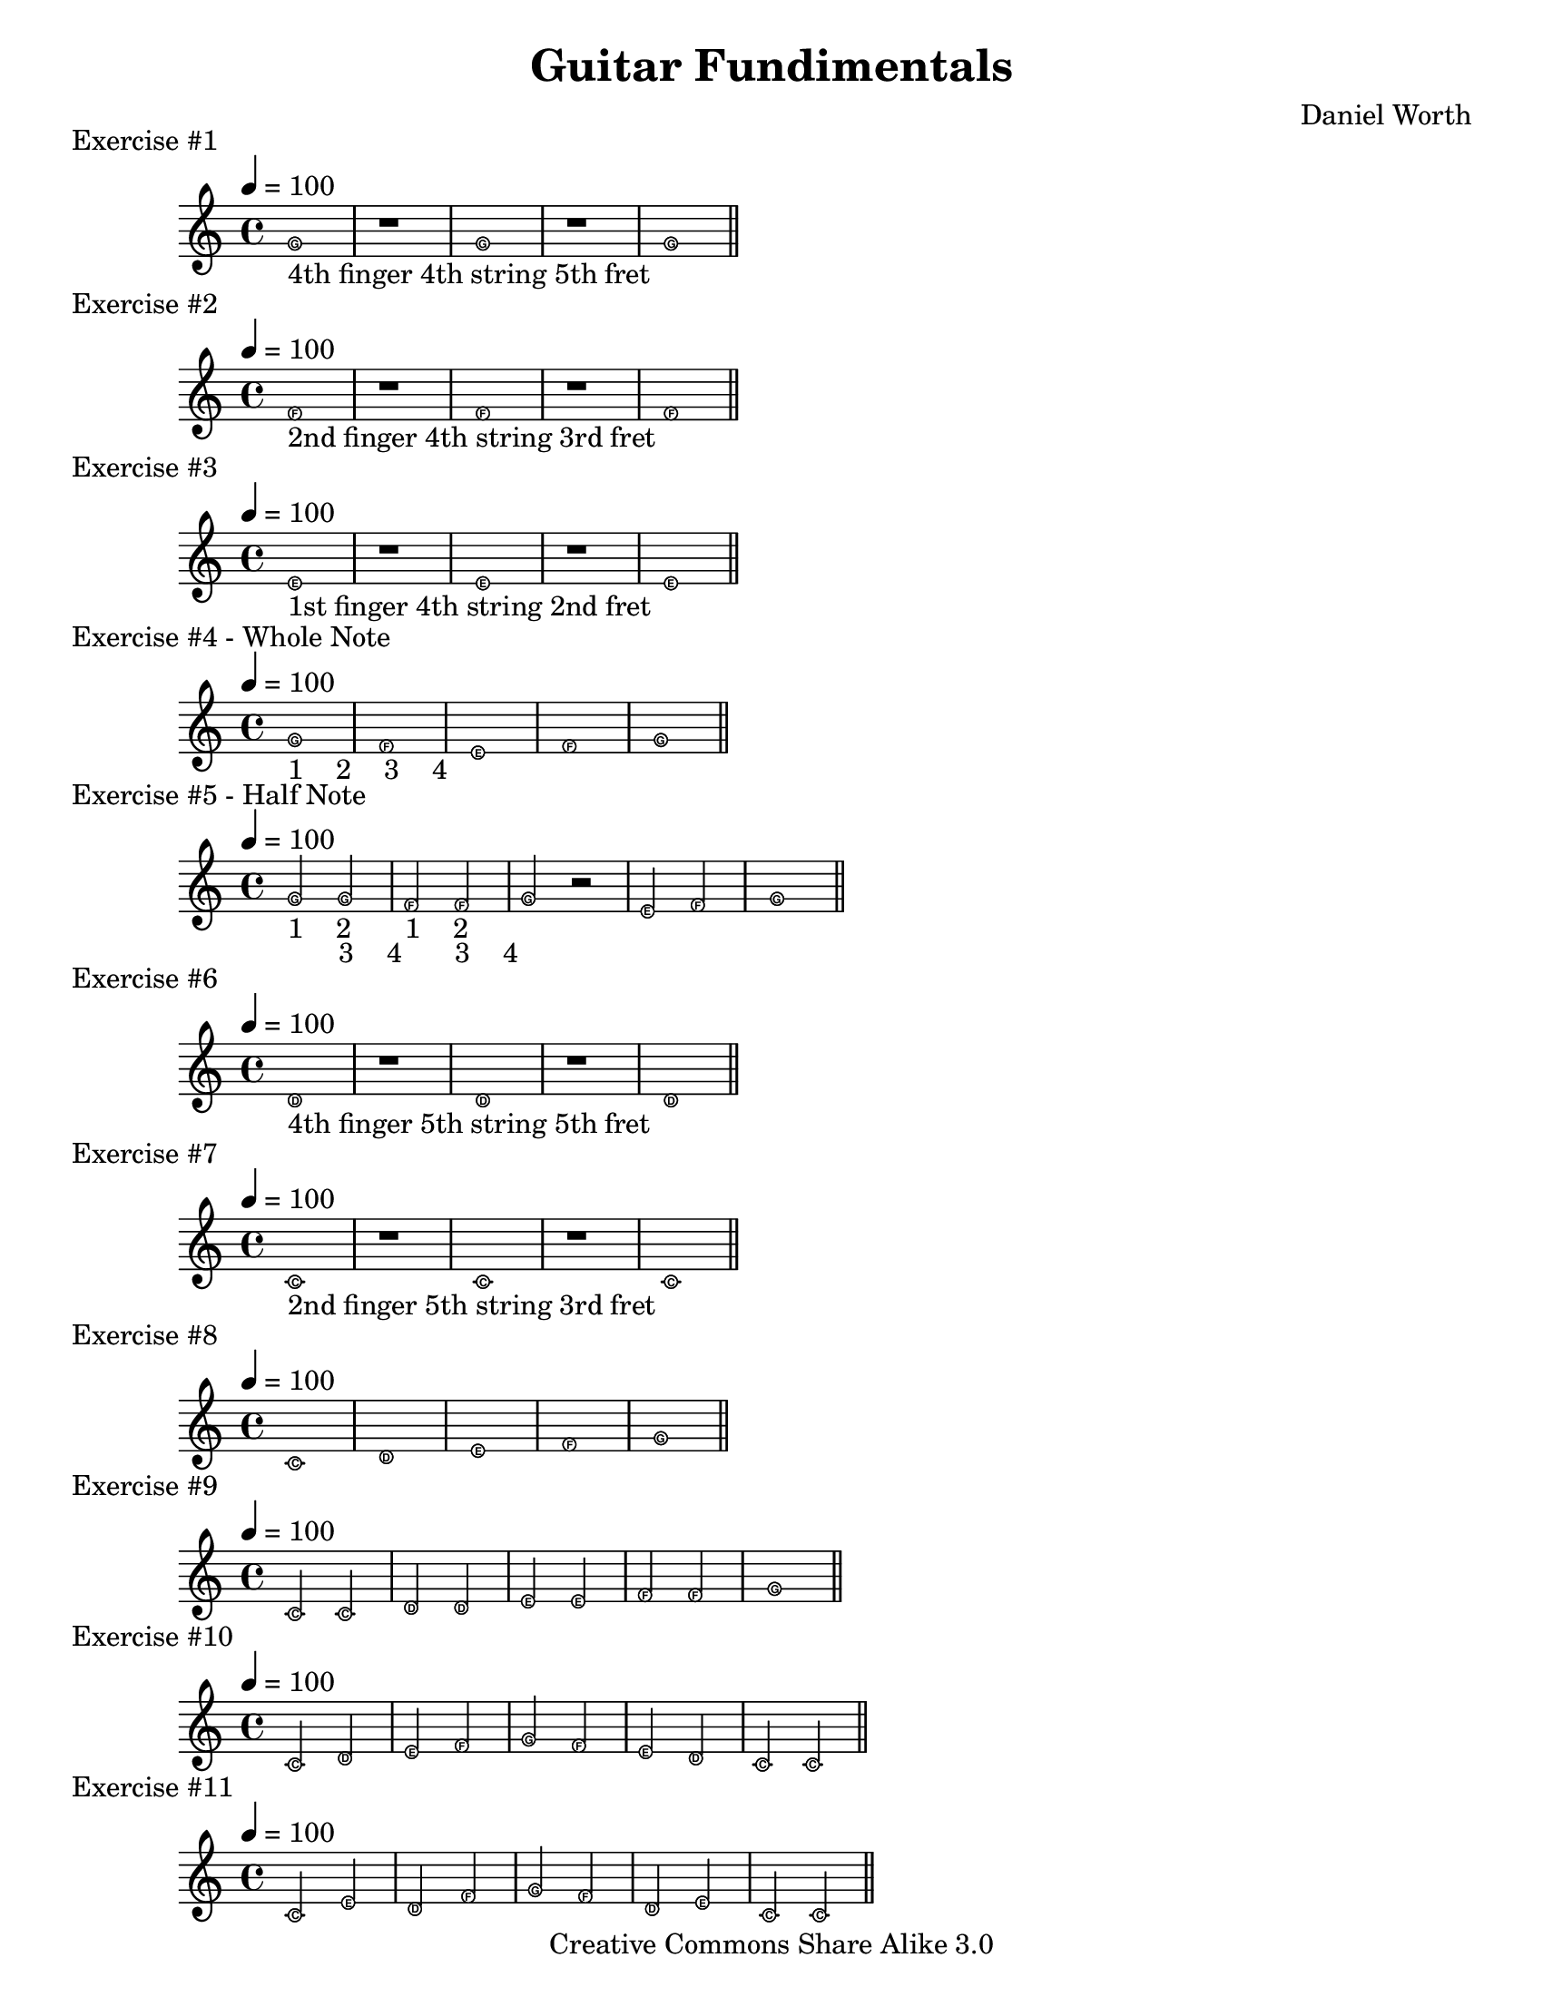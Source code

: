 \version "2.10.33"
\paper {
	#(set-paper-size "letter")
}

\book {
\score {
\relative c' {
\easyHeadsOn
\tempo 4=100
\clef treble
\key c \major
\override Staff.TimeSignature #'style = #'()
\time 4/4
g'1_\markup { 4th finger 4th string 5th fret }
r g r g
\bar "||"
}
\header {
piece = "Exercise #1"
}
}

\score {
\relative c' {
\easyHeadsOn
\clef treble
\tempo 4=100
\key c \major
\override Staff.TimeSignature #'style = #'()
\time 4/4
f1_\markup { 2nd finger 4th string 3rd fret }
r f r f
\bar "||"
}
\header {
piece = "Exercise #2"
}
}

\score {
    \relative c' {
    \easyHeadsOn
    \clef treble
    \tempo 4=100
    \key c \major
    \override Staff.TimeSignature #'style = #'()
    \time 4/4
    e1_\markup { 1st finger 4th string 2nd fret }
    r e r e
    \bar "||"
    }
    \header {
    piece = "Exercise #3"
    }
}

\score {
    \relative c' {
    \easyHeadsOn
    \clef treble
    \tempo 4=100
    \key c \major
    \override Staff.TimeSignature #'style = #'()
    \time 4/4
    { g'1_\markup { 1 \hspace #2.0 2 \hspace #2.0 3 \hspace #2.0 4 }}
    f e f g
    \bar "||"
}
    \header {
    piece = "Exercise #4 - Whole Note"
    }
}

\score {
    \relative c' {
    \easyHeadsOn
    \clef treble
    \tempo 4=100
    \key c \major
    \override Staff.TimeSignature #'style = #'()
    \time 4/4
    g'2_\markup { 1 \hspace #2.0 2 }
    g_\markup { 3 \hspace #2.0 4 }
    f_\markup { 1 \hspace #2.0 2 }
    f_\markup { 3 \hspace #2.0 4 }
    g r e f g1
    \bar "||"
}
\header {
piece = "Exercise #5 - Half Note"
}
}

\score {
\relative c' {
\easyHeadsOn
\clef treble
\key c \major
\tempo 4=100
\override Staff.TimeSignature #'style = #'()
\time 4/4
d1_\markup { 4th finger 5th string 5th fret }
r d r d
\bar "||"
}
\header {
piece = "Exercise #6"
}
}

\score {
\relative c' {
\easyHeadsOn
\clef treble
\tempo 4=100
\key c \major
\override Staff.TimeSignature #'style = #'()
\time 4/4
c1_\markup { 2nd finger 5th string 3rd fret }
r c r c
\bar "||"
}
\header {
piece = "Exercise #7"
}
}

\score {
\relative c' {
\easyHeadsOn
\clef treble
\tempo 4=100
\key c \major
\override Staff.TimeSignature #'style = #'()
\time 4/4
c1 d e f g
\bar "||"
}
\header {
piece = "Exercise #8"
}
}

\score {
\relative c' {
\easyHeadsOn
\clef treble
\tempo 4=100
\key c \major
\override Staff.TimeSignature #'style = #'()
\time 4/4
c2 c d d e e f f g1
\bar "||"
}
\header {
piece = "Exercise #9"
}
}

\score {
\relative c' {
\easyHeadsOn
\clef treble
\tempo 4=100
\key c \major
\override Staff.TimeSignature #'style = #'()
\time 4/4
c2 d e f g f e d c c 
\bar "||"
}
\header {
piece = "Exercise #10"
}
}

\score {
\relative c' {
\easyHeadsOn
\clef treble
\tempo 4=100
\key c \major
\override Staff.TimeSignature #'style = #'()
\time 4/4
c2 e d f g f d e c c 
\bar "||"
}
\header {
piece = "Exercise #11"
}
}

\score {
\relative c' {
\easyHeadsOn
\clef treble
\tempo 4=100
\key c \major
\override Staff.TimeSignature #'style = #'()
\time 4/4
c'1_\markup { 4th finger 3rd string 5th fret }
r c r c
\bar "||"
}\header {
piece = "Exercise #12"
}
}

\score {
\relative c' {
\easyHeadsOn
\clef treble
\tempo 4=100
\key c \major
\override Staff.TimeSignature #'style = #'()
\time 4/4
b'1_\markup { 3rd finger 3rd string 4th fret }
r b r b
\bar "||"
}
\header {
piece = "Exercise #13"
}
}

\score {
\relative c' {
\easyHeadsOn
\clef treble
\tempo 4=100
\key c \major
\override Staff.TimeSignature #'style = #'()
\time 4/4
a'1_\markup { 1st finger 3rd string 2nd fret }
r a r a
\bar "||"
}
\header {
piece = "Exercise #14"
}
}

\score {
\relative c' {
\easyHeadsOn
\clef treble
\tempo 4=100
\key c \major
\override Staff.TimeSignature #'style = #'()
\time 4/4
\tempo 4=100
c'2 b a g f e d c c1
\bar "||"
}
\header {
piece = "Exercise #15"
}
}

\score {
\relative c' {
\easyHeadsOn
\clef treble
\tempo 4=100
\key c \major
\override Staff.TimeSignature #'style = #'()
\time 4/4
c2 d e f g a b c c b a g f e d c
\bar "||"
}
\header {
piece = "Exercise #16 - C Major Scale"
}
}

\score {
\relative c' {
\clef treble
\tempo 4=100
\key c \major
\override Staff.TimeSignature #'style = #'()
\time 4/4
g'4_\markup { 1 }
g_\markup { 2 }
g_\markup { 3 }
g_\markup { 4 }
f2_\markup { 1 2 }
f2_\markup { 3 4 }
e4 e e e d2 r4 r4 g f e d c1
\bar "||"
}
\header {
piece = "Exercise #17 - Quarter Note"
}
}

\score {
\relative c' {
\clef treble
\tempo 4=100
\key c \major
\override Staff.TimeSignature #'style = #'()
\time 4/4
c4 c d d e e f f g f e d e2 g d4 d e f g f e d c1
\bar "||"
}
\header {
piece = "Exercise #18"
}
}

	\score {
		\relative c' {
			\clef treble
			\tempo 4=100
			\key c \major
			\override Staff.TimeSignature #'style = #'()
			\time 4/4
			\repeat volta 2 {
				g'4 g g g a2 a b4 b b b c1 c4 c c c b2 b a4 a a a
				g1^\markup { Repeat }
			}
		}

		\header {
			piece = "Exercise #19"
		}
	}

	\score {
		\relative c' {
			\clef treble
			\tempo 4=80
			\key c \major
			\override Staff.TimeSignature #'style = #'()
			\time 4/4
			g'4 g e2 f4 f d2 c4 d e f g2 g b4 a g b a2 f f4 g a b c1
			\bar "||"
		}

		\header {
			piece = "Exercise #20"
		}
	}

	\score {
		\relative c' {
			\clef treble
			\tempo 4=80
			\key c \major
			\override Staff.TimeSignature #'style = #'()
			\time 4/4
			c'4 b a c b a g2 g4 a b c c2 a b4 a g a b2 b c1
			\bar "||"
		}

		\header {
			piece = "Exercise #21"
		}
	}

	\score {
		\relative c' {
			\clef treble
			\tempo 4=80
			\key c \major
			\override Staff.TimeSignature #'style = #'()
			\time 4/4
            e4 e e e c c c2 f4 f f f d d d2 e4 f g d e f g f e e d d c c c2
			\bar "||"
			\pageBreak
		}

		\header {
			piece = "Oats and Beans"
		}
	}

	\score {
		<<
		\chords {
			\set chordChanges = ##t 
			c1 g:7 c c c g:7 c c g:7 g:7 c c c g:7 c c
		}
		\set chordChanges = ##t 

		\relative c' {
			\clef treble
			\override Score.MetronomeMark #'padding = #5
			\tempo 4=120
			\key c \major
			\override Staff.TimeSignature #'style = #'()
			\time 4/4
			g'4 e e2 f4 d d2 c4 d e f g g g2 g4 e e2 f4 d d2 c4 e g g
			e2_\markup { tied } (e4) r4
			d4 d d d d e f2 e4 e e e e f g2 g4 e e2 f4 d d2 c4 e g g
			c,2._\markup { dotted } r4
			\bar "||"
		}
		>>

		\header {
			piece = "Lightly Row"
		}
	}

	\score {
		<<
		\chords {
			\set chordChanges = ##t 
			c1 c c c g:7 c c g:7 c c c c g:7 c g:7 c
		}
		\set chordChanges = ##t 

		\relative c' {
			\clef treble
			\override Score.MetronomeMark #'padding = #5
			\tempo 4=132
			\key c \major
			\override Staff.TimeSignature #'style = #'()
			\time 4/4
			e4 e e2 e4 e e2 e4 g c, d e2 (e4) r f f f f f e e e e d d e d2 g
			e4 e e2 e4 e e2 e4 g c, d e2. e4 f f f f f e e e g g f d c2. r4
			\bar "||"
		}
		>>

		\header {
			piece = "Jingle Bells"
		}
	}

	\score {
		\relative c' {
			\clef treble
			\override Score.MetronomeMark #'padding = #5
			\tempo 4=132
			\key c \major
			\override Staff.TimeSignature #'style = #'()
			\time 4/4
				c4 c g' g a a g2 f4 f e e  d d c2 c4 c g' g a a g2 f4 f e e d d c2
				g'4 g f f e e d2 g4 g f f e e d2 c4 c g' g a a g2 f4 f e e d d c2
			\bar "||"
		}

		\header {
			piece = "Little Star"
		}
	}

	\score {
		<<
		\chords {
			\set chordChanges = ##t 
			c1 c c g:7 c c c2 g:7 c1 f f c g:7 c c c2 g:7 c1
		}
		\set chordChanges = ##t 

		\relative c' {
			\clef treble
			\override Score.MetronomeMark #'padding = #5
			\tempo 4=132
			\key c \major
			\override Staff.TimeSignature #'style = #'()
			\time 4/4
			\repeat volta 2 {
			e4 g g a g f c2 e4 e d c d2. r4 e g g a g f c2 e4e d d
 			\noBreak
			c2. r4
			}
			\break
			f2 f a4 a2 a4 g g e c d2. r4 e g g a g e c2 e4 e d d c2. r4
			\bar "||"
		}
		>>

		\header {
			piece = "Oh! Susanna"
		}
	}

	\score {
		\relative c' {
			\clef treble
			\tempo 4=132
			\key c \major
			\override Staff.TimeSignature #'style = #'()
			\time 3/4
			c'2. b4 b b a a a g g g f f f e e e d d d c2.
			\bar "||"
		}

		\header {
			piece = "C Scale in 3/4 Time"
		}
	}

	\score {
		\relative c' {
			\clef treble
			\tempo 4=132
			\key c \major
			\override Staff.TimeSignature #'style = #'()
			\time 3/4
			\partial 4*1 g'4 | g a g e c e g a g e2. g2. a2. f4 e f d2.
			\break
			d4 d d d e d f e d a'2. g4 g g g2 f4 e d e c2 r4
			\bar "||"
		}

		\header {
			piece = "Sea Chantey"
		}
	}

	\score {
		\relative c' {
			\clef treble
			\tempo 4=100
			\key c \major
			\time 4/4
		 	c2_\markup { Common Time }
			e4 f g2 a4 b c2 b4 a g2 (g4) r4 g2 g4 g a2 g f e d (d4) r
			\break
			e2 e4 d c e g c a g f e d2. r4 g2 a4 b c2. f,4 e2 d c1
			\bar "||"
			\pageBreak
		}

		\header {
			piece = "Hymn"
		}
	}

	\score {
		\relative c' {
			\clef treble
			\tempo 4=132
			\key c \major
			\override Staff.TimeSignature #'style = #'()
			\time 3/4
			g'4 g g c2 b4 a b a g2 e4 g g g f2 e4 d2. (d4) r e
			g g g c2 b4 a b a g2 e4 a a a b2 b4 c2. (c4) r r
			\bar "||"
		}

		\header {
			piece = "Jack Horner"
		}
	}

	\score {
		\relative c' {
			\clef treble
			\tempo 4=120
			\key c \major
			\time 4/4
			c2 e4 f g2 a4 b c2 b4 a g2. r4 g2 g4 g a2 g f e d2. r4
			e2 e4 d c e g c a g f e d2. r4 g2 a4 b c2. f,4 e2 d c2.r4
			\bar "||"
		}

		\header {
			piece = "Duke Street"
		}
	}

	\score {
		\relative c' {
			\clef treble
			\tempo 4=120
			\key c \major
			\override Staff.TimeSignature #'style = #'()
			\time 4/4
			g'2 fis_\markup { 2nd finger 4th string 4th fret }
			g a fis g b4 a g fis g2 b a4 fis a c b a g2
			\bar "||"
		}

		\header {
			piece = "Exercise #22 - F Sharp"
		}
	}

	\score {
		\relative c' {
			\clef treble
			\tempo 4=100
			\key c \major
			\override Staff.TimeSignature #'style = #'()
			\time 4/4
			g'2 c,4 d e g r g a2 g4 f e1 d2 d4 e f2 g4 f e2 fis4 fis g1 g2 g4 a
			f2 f4 g e2 e4 f d1 e2 e4 e g f e d c2 d4 d e1 c'2 b4 a g f e c d2 g4 g c,1 
			\bar "||"
			\pageBreak
		}

		\header {
			piece = "Exercise #23"
		}
	}

	\score {
		\relative g' {
			\clef treble
			\tempo 4=120
			\key g \major
			\override Staff.TimeSignature #'style = #'()
			\time 4/4
			g2 fis g a fis g b4 a g fis  g2 b a4 fis a c b a g2
			\bar "||"
		}

		\header {
			piece = "Exercise #23 - Key of G"
		}
	}

	\score {
		\relative g' {
			\clef treble
			\tempo 4=132
			\key g \major
			\override Staff.TimeSignature #'style = #'()
			\time 4/4
			g4 g a b g b a fis g g a b g2 fis4 d g g a b
			c b a g fis d e fis g2 g e4 fis e d e fis g2 d4 e d c
			b_\markup { 1st finger 5th string 2nd fret }
			c d2 e4 fis e d e fis g e d g fis a g2 g
			\bar "||"
		}

		\header {
			piece = "Yankee Doodle"
		}
	}

	\score {
		\relative c' {
			\clef treble
			\tempo 4=100
			\key c \major
			\override Staff.TimeSignature #'style = #'()
			\time 4/4
			c2 c4 c d b c2 e e4 e f d e2 g a4 a
			g2 f4 e f2 e d2. r4 \break
			g2 a4 g g d f2
			f g4 f f d e e e e g f e2 d c2. r4
			\bar "||"
			\pageBreak
		}

		\header {
			piece = "Crusaders Hymn"
		}
	}

	\score {
		<<
		\chords {
			\set chordChanges = ##t
			c1 c c c g:7 g:7 g:7 c c c c c g:7 g:7
            c g:7 g:7 g:7 c g:7 g:7 g:7 c c c c c g:7 g:7 c 
		}

		\relative c' {
			\clef treble
			\override Score.MetronomeMark #'padding = #5
			\tempo 4=100
			\key c \major
			\override Staff.TimeSignature #'style = #'()
			\time 4/4
			c2 c4 d e2 e4 f g2 a4 g e2. r4 g2 f4 e d1
			f2 e4 d c2. r4 c2 c4 d e2 e4 f g2 a4 g  e2. r4
			g2 f4 e d2 e4 d c2 r g' f4 e d2
			g,4_\markup { 2nd finger 6th string 3rd fret }
			g f'2 e4 d
			c2 r g' f4 e d2 g,4 g f'2 e4 d c2 r c c4 d
			e2 e4 f g2 a4 g e2. r4 g2 f4 e d2 e4 d c2 r4
			\bar "||"
		}
		>>

		\header {
			piece = "Long, Long Ago"
		}
	}

	\score {
		\relative g {
			\clef treble
			\tempo 4=120
			\key g \major
			\override Staff.TimeSignature #'style = #'()
			\time 4/4
			g2 a4_\markup { 1st finger 6th string 5th fret }
			b c d e fis g2 fis4 e d c b a g1
			\bar "||"
		}

		\header {
			piece = "G Major Scale"
		}
	}

	\score {
		\relative g {
			\clef treble
			\tempo 4=120
			\key g \major
			\override Staff.TimeSignature #'style = #'()
			\time 4/4
			g4 g g2 g4 g g2 b4 b a b c d e2 g,4 g g2 a4 a a2 b4 b a b c g c2
			\bar "||"
			\pageBreak
		}

		\header {
			piece = "Exercise #24"
		}
	}

	\score {
		<<
		\chords {
			\set chordChanges = ##t
			g1 g2 d:7 g d:7 g d:7 g1 g2 d:7 g d:7 g1 d:7 c d:7 d:7 g g2 d:7 g d:7 g1
		}

		\relative g' {
			\clef treble
			\override Score.MetronomeMark #'padding = #5
			\tempo 4=100
			\key g \major
			\override Staff.TimeSignature #'style = #'()
			\time 4/4
			g4 g g a b2 a g4 b a a g2 d g4 g g a
			b2 a g4 b a a g2. r4 a4 a a a e2 e
			a4 g fis e d2 d g4 g g a b2 a g4 b a a g2. r4
			\bar "||"
		}
		>>

		\header {
			piece = "Folk Song"
		}
	}

\header {
		title = "Guitar Fundimentals"
		composer = "Daniel Worth"
		copyright = "Creative Commons Share Alike 3.0"
		tagline = ##f
	}
}
